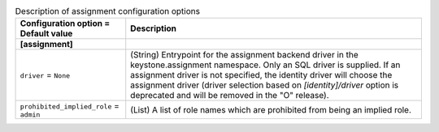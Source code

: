 ..
    Warning: Do not edit this file. It is automatically generated from the
    software project's code and your changes will be overwritten.

    The tool to generate this file lives in openstack-doc-tools repository.

    Please make any changes needed in the code, then run the
    autogenerate-config-doc tool from the openstack-doc-tools repository, or
    ask for help on the documentation mailing list, IRC channel or meeting.

.. _keystone-assignment:

.. list-table:: Description of assignment configuration options
   :header-rows: 1
   :class: config-ref-table

   * - Configuration option = Default value
     - Description
   * - **[assignment]**
     -
   * - ``driver`` = ``None``
     - (String) Entrypoint for the assignment backend driver in the keystone.assignment namespace. Only an SQL driver is supplied. If an assignment driver is not specified, the identity driver will choose the assignment driver (driver selection based on `[identity]/driver` option is deprecated and will be removed in the "O" release).
   * - ``prohibited_implied_role`` = ``admin``
     - (List) A list of role names which are prohibited from being an implied role.

